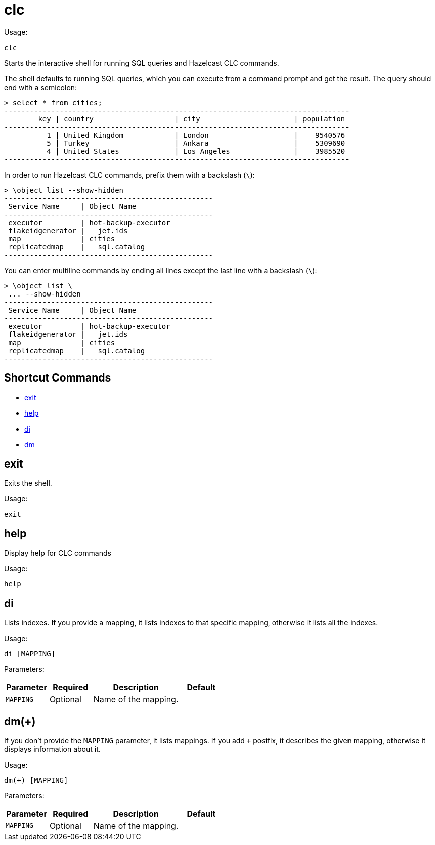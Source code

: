 = clc
:description: The interactive shell of the Hazelcast CLC allows you to run SQL queries and CLC commands.

Usage:

[source,bash]
----
clc
----

Starts the interactive shell for running SQL queries and Hazelcast CLC commands.

The shell defaults to running SQL queries, which you can execute from a command prompt and get the result. The query should end with a semicolon:

[source,clc]
----
> select * from cities;
---------------------------------------------------------------------------------
      __key | country                   | city                      | population
---------------------------------------------------------------------------------
          1 | United Kingdom            | London                    |    9540576
          5 | Turkey                    | Ankara                    |    5309690
          4 | United States             | Los Angeles               |    3985520
---------------------------------------------------------------------------------
----

In order to run Hazelcast CLC commands, prefix them with a backslash (`\`):
[source,clc]
----
> \object list --show-hidden
-------------------------------------------------
 Service Name     | Object Name
-------------------------------------------------
 executor         | hot-backup-executor
 flakeidgenerator | __jet.ids
 map              | cities
 replicatedmap    | __sql.catalog
-------------------------------------------------
----

You can enter multiline commands by ending all lines except the last line with a backslash (`\`):
[source,clc]
----
> \object list \
 ... --show-hidden
-------------------------------------------------
 Service Name     | Object Name
-------------------------------------------------
 executor         | hot-backup-executor
 flakeidgenerator | __jet.ids
 map              | cities
 replicatedmap    | __sql.catalog
-------------------------------------------------
----

== Shortcut Commands

* <<exit, exit>>
* <<help, help>>
* <<di, di>>
* <<dm, dm>>

== exit
Exits the shell.

Usage:

[source,bash]
----
exit
----

== help
Display help for CLC commands

Usage:

[source,bash]
----
help
----

== di
Lists indexes. If you provide a mapping, it lists indexes to that specific mapping, otherwise it lists all the indexes.

Usage:

[source,bash]
----
di [MAPPING]
----

Parameters:

[cols="1m,1a,2a,1a"]
|===
|Parameter|Required|Description|Default

|`MAPPING`
|Optional
|Name of the mapping.
|

|===

== dm(+)
If you don't provide the `MAPPING` parameter, it lists mappings. If you add `+` postfix, it describes the given mapping, otherwise it displays information about it.

Usage:

[source,bash]
----
dm(+) [MAPPING]
----

Parameters:

[cols="1m,1a,2a,1a"]
|===
|Parameter|Required|Description|Default

|`MAPPING`
|Optional
|Name of the mapping.
|

|====